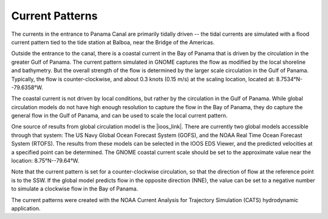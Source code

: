 Current Patterns
======================================

The currents in the entrance to Panama Canal are primarily tidally driven -- the tidal currents are simulated with a flood current pattern tied to the tide station at Balboa, near the Bridge of the Americas. 

Outside the entrance to the canal, there is a coastal current in the Bay of Panama that is driven by the circulation in the greater Gulf of Panama. The current pattern simulated in GNOME captures the flow as modified by the local shoreline and bathymetry. But the overall strength of the flow is determined by the larger scale circulation in the Gulf of Panama. Typically, the flow is counter-clockwise, and about 0.3 knots (0.15 m/s) at the scaling location, located at: 8.7534°N--79.6358°W.

The coastal current is not driven by local conditions, but rather by the circulation in the Gulf of Panama. While
global circulation models do not have high enough resolution to capture the flow in the Bay of Panama, they do capture the general flow in the Gulf of Panama, and can be used to scale the local current pattern.

One source of results from global circulation model is the |ioos_link|. There are currently two global models accessible through that system: The US Navy Global Ocean Forecast System (GOFS), and the NOAA Real Time Ocean Forecast System (RTOFS). The results from these models can be selected in the IOOS EDS Viewer, and the predicted velocities at a specified point can be determined. The GNOME coastal current scale should be set to the approximate value near the location: 8.75°N--79.64°W.

Note that the current pattern is set for a counter-clockwise circulation, so that the direction of flow at the reference point is to the SSW. If the global model predicts flow in the opposite direction (NNE), the value can be set to a negative number to simulate a clockwise flow in the Bay of Panama.


The current patterns were created with the NOAA Current Analysis for Trajectory Simulation (CATS) hydrodynamic application.

.. |ioos_link| raw:: html

   <a href="https://eds.ioos.us/map" target="_blank">NOAA IOOS EDS</a>

